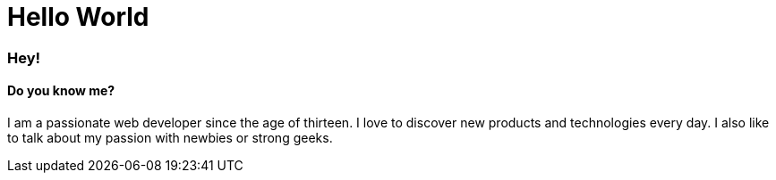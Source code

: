 = Hello World
:hp-tags: English

=== Hey!
==== Do you know me?

I am a passionate web developer since the age of thirteen. I love to discover new products and technologies every day. I also like to talk about my passion with newbies or strong geeks.